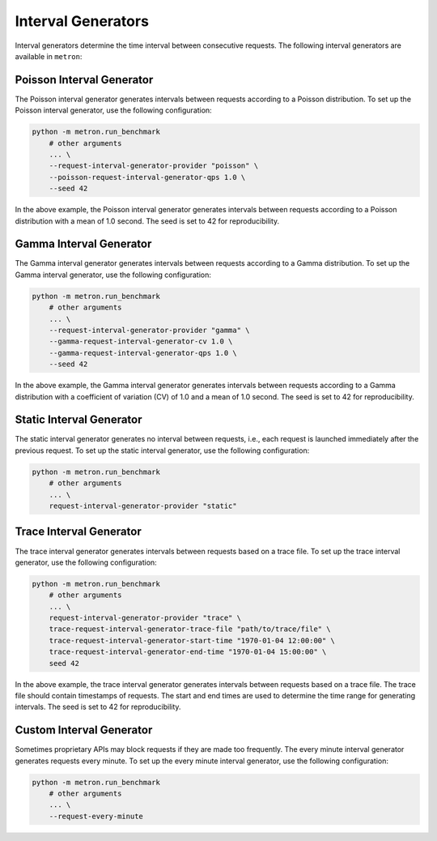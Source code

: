 Interval Generators
===================

Interval generators determine the time interval between consecutive requests. The following interval generators are available in ``metron``:

Poisson Interval Generator
--------------------------

The Poisson interval generator generates intervals between requests according to a Poisson distribution. To set up the Poisson interval generator, use the following configuration:

.. code-block:: shell

    python -m metron.run_benchmark
        # other arguments
        ... \
        --request-interval-generator-provider "poisson" \
        --poisson-request-interval-generator-qps 1.0 \
        --seed 42

In the above example, the Poisson interval generator generates intervals between requests according to a Poisson distribution with a mean of 1.0 second. The seed is set to 42 for reproducibility.

Gamma Interval Generator
------------------------

The Gamma interval generator generates intervals between requests according to a Gamma distribution. To set up the Gamma interval generator, use the following configuration:

.. code-block:: shell

    python -m metron.run_benchmark
        # other arguments
        ... \
        --request-interval-generator-provider "gamma" \
        --gamma-request-interval-generator-cv 1.0 \
        --gamma-request-interval-generator-qps 1.0 \
        --seed 42

In the above example, the Gamma interval generator generates intervals between requests according to a Gamma distribution with a coefficient of variation (CV) of 1.0 and a mean of 1.0 second. The seed is set to 42 for reproducibility.

Static Interval Generator
-------------------------

The static interval generator generates no interval between requests, i.e., each request is launched immediately after the previous request. To set up the static interval generator, use the following configuration:

.. code-block:: shell

    python -m metron.run_benchmark
        # other arguments
        ... \
        request-interval-generator-provider "static"

Trace Interval Generator
------------------------

The trace interval generator generates intervals between requests based on a trace file. To set up the trace interval generator, use the following configuration:

.. code-block:: shell

    python -m metron.run_benchmark
        # other arguments
        ... \
        request-interval-generator-provider "trace" \
        trace-request-interval-generator-trace-file "path/to/trace/file" \
        trace-request-interval-generator-start-time "1970-01-04 12:00:00" \
        trace-request-interval-generator-end-time "1970-01-04 15:00:00" \
        seed 42

In the above example, the trace interval generator generates intervals between requests based on a trace file. The trace file should contain timestamps of requests. The start and end times are used to determine the time range for generating intervals. The seed is set to 42 for reproducibility.

Custom Interval Generator
-------------------------
Sometimes proprietary APIs may block requests if they are made too frequently. The every minute interval generator generates requests every minute. To set up the every minute interval generator, use the following configuration:

.. code-block:: shell

    python -m metron.run_benchmark
        # other arguments
        ... \
        --request-every-minute

